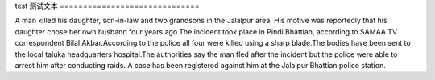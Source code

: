 test
测试文本
==============================

A man killed his daughter, son-in-law and two grandsons in the Jalalpur area. His motive was reportedly that his daughter chose her own husband four years ago.The incident took place in Pindi Bhattian, according to SAMAA TV correspondent Bilal Akbar.According to the police all four were killed using a sharp blade.The bodies have been sent to the local taluka headquarters hospital.The authorities say the man fled after the incident but the police were able to arrest him after conducting raids. A case has been registered against him at the Jalalpur Bhattian police station.